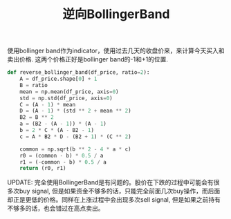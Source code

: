 #+title: 逆向BollingerBand

使用bollinger band作为indicator，使用过去几天的收盘价来，来计算今天买入和卖出价格. 这两个价格正好是bollinger band的-1和+1的位置.

#+BEGIN_SRC Python
def reverse_bollinger_band(df_price, ratio=2):
    A = df_price.shape[0] + 1
    B = ratio
    mean = np.mean(df_price, axis=0)
    std = np.std(df_price, axis=0)
    C = (A - 1) * mean
    D = (A - 1) * (std ** 2 + mean ** 2)
    B2 = B ** 2
    a = (B2 - (A - 1)) * (A - 1)
    b = 2 * C * (A - B2 - 1)
    c = A * B2 * D - (B2 + 1) * (C ** 2)

    common = np.sqrt(b ** 2 - 4 * a * c)
    r0 = (common - b) * 0.5 / a
    r1 = (-common - b) * 0.5 / a
    return (r0, r1)
#+END_SRC

UPDATE: 完全使用BollingerBand是有问题的。股价在下跌的过程中可能会有很多次buy signal, 但是如果资金不够多的话，只能完全前面几次buy操作，而后面却正是更低的价格。同样在上涨过程中会出现多次sell signal, 但是如果之前持有不够多的话，也会错过在高点卖出。